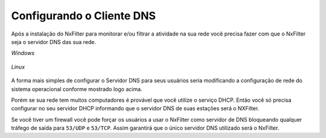 Configurando o Cliente DNS
----------------------------

Após a instalação do NxFilter para monitorar e/ou filtrar a atividade na sua rede você precisa fazer com que o NxFilter seja o servidor DNS das sua rede.

*Windows*

 .. image:: /images/dns_setup.png

*Linux*

 .. image:: /images/dns_setup_lnx.png
 
A forma mais simples de configurar o Servidor DNS para seus usuários seria modificando a configuração de rede do sistema operacional conforme mostrado logo acima.

Porém se sua rede tem muitos computadores é provável que você utilize o serviço DHCP. Então você só precisa configurar no seu servidor DHCP informando que o servidor DNS de suas estações será o NXFilter.

Se você tiver um firewall você pode forçar os usuários a usar o NxFilter como servidor de DNS bloqueando qualquer tráfego de saída para ``53/UDP`` e ``53/TCP``. Assim garantirá que o único servidor DNS utilizado será o NxFilter.
